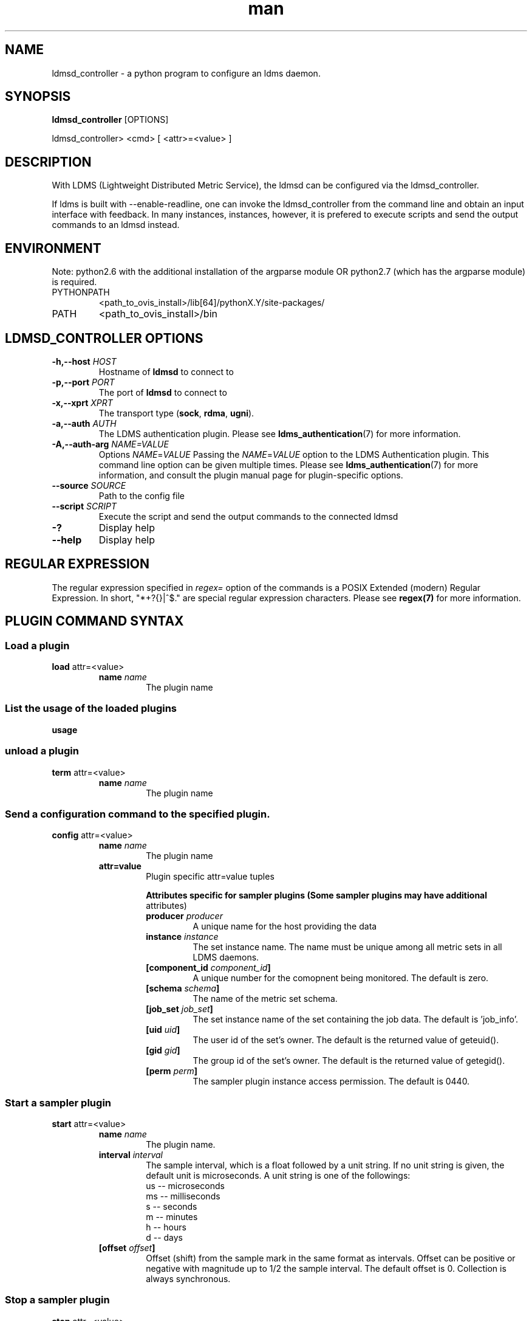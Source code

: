 .\" Manpage for ldmsd_controller
.\" Contact ovis-help@ca.sandia.gov to correct errors or typos.
.TH man 8 "19 Nov 2019" "v4.3" "ldmsd_contoller man page"

.SH NAME
ldmsd_controller \- a python program to configure an ldms daemon.

.SH SYNOPSIS
.B ldmsd_controller
[OPTIONS]

ldmsd_controller> <cmd> [ <attr>=<value> ]

.SH DESCRIPTION
With LDMS (Lightweight Distributed Metric Service), the ldmsd
can be configured via the ldmsd_controller.

If ldms is built with --enable-readline, one can invoke the ldmsd_controller
from the command line and obtain an input interface with feedback. In many
instances, instances, however, it is prefered to execute scripts and send the
output commands to an ldmsd instead.

.SH ENVIRONMENT
Note: python2.6 with the additional installation of the argparse module
OR python2.7 (which has the argparse module) is required.

.TP
PYTHONPATH
<path_to_ovis_install>/lib[64]/pythonX.Y/site-packages/
.TP
PATH
<path_to_ovis_install>/bin

.SH LDMSD_CONTROLLER OPTIONS
.TP
.BI -h,--host " HOST"
Hostname of \fBldmsd\fR to connect to
.TP
.BI -p,--port " PORT"
The port of \fBldmsd\fR to connect to
.TP
.BI -x,--xprt " XPRT"
The transport type (\fBsock\fR, \fBrdma\fR, \fBugni\fR).
.TP
.BI -a,--auth " AUTH"
The LDMS authentication plugin. Please see
.BR ldms_authentication (7)
for more information.
.TP
.BI -A,--auth-arg " NAME=VALUE "
Options
.IR NAME = VALUE
Passing the \fINAME\fR=\fIVALUE\fR option to the LDMS Authentication plugin.
This command line option can be given multiple times. Please see
.BR ldms_authentication (7)
for more information, and consult the plugin manual page for plugin-specific
options.
.TP
.BI --source " SOURCE"
.br
Path to the config file
.TP
.BI --script " SCRIPT"
.br
Execute the script and send the output commands to the connected ldmsd
.TP
.BR -?
Display help
.TP
.BR --help
Display help


.SH REGULAR EXPRESSION

The regular expression specified in \fIregex=\fR option of the commands is a
POSIX Extended (modern) Regular Expression. In short, "*+?{}|^$." are special
regular expression characters. Please see \fBregex(7)\fR for more information.


.SH PLUGIN COMMAND SYNTAX

.SS Load a plugin
.BR load
attr=<value>
.br
.RS
.TP
.BI name " name"
.br
The plugin name

.SS List the usage of the loaded plugins
.BR usage

.SS unload a plugin
.BR term
attr=<value>
.br
.RS
.TP
.BI name " name"
.br
The plugin name

.SS Send a configuration command to the specified plugin.
.BR config
attr=<value>
.RS
.TP
.BI name " name"
.br
The plugin name
.TP
.BR attr=value
.br
Plugin specific attr=value tuples

.RS
.B Attributes specific for sampler plugins (Some sampler plugins may have additional
attributes)
.TP
.BI producer " producer"
.br
A unique name for the host providing the data
.TP
.BI instance " instance"
.br
The set instance name. The name must be unique among all metric sets in all LDMS
daemons.
.TP
.BI [component_id " component_id"]
.br
A unique number for the comopnent being monitored. The default is zero.
.TP
.BI [schema " schema"]
.br
The name of the metric set schema.
.TP
.BI [job_set " job_set"]
.br
The set instance name of the set containing the job data. The default is 'job_info'.
.TP
.BI [uid " uid"]
.br
The user id of the set's owner. The default is the returned value of geteuid().
.TP
.BI [gid " gid"]
.br
The group id of the set's owner. The default is the returned value of getegid().
.TP
.BI [perm " perm"]
.br
The sampler plugin instance access permission. The default is 0440.
.RE
.RE

.SS Start a sampler plugin
.BR start
attr=<value>
.RS
.TP
.BI name " name"
.br
The plugin name.
.TP
.BI interval " interval"
.br
The sample interval, which is a float followed by a unit string.
If no unit string is given, the default unit is microseconds.
A unit string is one of the followings:
  us -- microseconds
  ms -- milliseconds
  s  -- seconds
  m  -- minutes
  h  -- hours
  d  -- days
.TP
.BI [offset " offset"]
.br
Offset (shift) from the sample mark in the same format as intervals.
Offset can be positive or negative with magnitude up to 1/2
the sample interval. The default offset is 0. Collection is always synchronous.

.RE


.SS Stop a sampler plugin
.BR stop
attr=<value>
.RS
.TP
.BI name " name"
.br
The plugin name.
.RE

.SH AUTHENTICATION COMMAND SYNTAX
.SS  Add an authentication domain
.B auth_add
\fBname\fR=\fINAME\fR
\fBplugin\fR=\fIPLUGIN\fR
[ ... \fIPLUGIN ATTRIBUTES\fR ... ]
.RS
.TP
\fBname\fR=\fINAME\fR
.br
The name of the authentication domain. This is the name referred to by
\fBlisten\fR and \fBprdcr_add\fR commands.
.TP
\fBplugin\fR=\fInone\fR|\fIovis\fR|\fImunge\fR
.br
The LDMS Authentication Plugin for this domain.
.TP
[ ... \fIPLUGIN ATTRIBUTES\fR ... ]
.br
Arbitrary plugin attributes. Please consult the manual of the authentication
plugin for more information.
.RE


.SH LISTEN COMMAND SYNTAX
.SS  Instruct ldmsd to listen to a port
.B listen
\fBport\fR=\fIPORT\fR
\fBxprt\fR=\fIsock\fR|\fIrdma\fR|\fIugni\fR|\fIfabric\fR
[\fBhost\fR=\fIHOST\fR]
[\fBauth\fR=\fIAUTH_REF\fR]
[\fBcredits\fR=\fICREDITS\fR]
[\fBrx_rate\fR=\fIRX_RATE\fR]
.RS
.TP
\fBport\fR=\fIPORT\fR
.br
The port to listen to. Also, please be sure not to use ephemeral port (ports in
the range of \fB/proc/sys/net/ip4/ip_local_port_range\fR).
.TP
\fBxprt\fR=\fIsock\fR|\fIrdma\fR|\fIugni\fR|\fIfabric\fR
.br
The type of the transport.
.TP
\fBhost\fR=\fIHOST\fR
.br
An optional hostname or IP address to bind. If not given, listen to all
addresses (0.0.0.0 or PORT).
.TP
\fBauth\fR=\fIAUTH_REF\fR
.br
Instruct \fBldmsd\fR to use \fIAUTH_REF\fR (a name reference to \fBauth\fR
object created by \fBauth_add\fR command) to authenticate connections on this
port. If not given, the port uses the default authentication method specified on
the CLI options (see \fBldmsd\fR(8) option \fB-a\fR).
.TP
.BI [credits " BYTES"]
.br
The LDMS daemon we are managing uses receive credits (measured in bytes) to
control the amount of data received on the connections established by accepting
requests to this listening endpoint. The \fRcredits\Fb value functions
similarly to the \fRcredits\fB attribute in the \fRprdcr_add\fB command,
influencing the amount of data producers created by Sampler Advertisement can
receive. The default value is determined by the command-line \fR--credit\fB
option used when starting the LDMS daemon (ldmsd). If neither the
\fR--credits\fB option nor the \fRcredits\fB attribute is specified, there is
no limit on receive credits.

.TP
.BI [rx_rate " BYTES_PER_SEC"]
.br
The receive rate limit (in bytes/second) controls the rate of data received on
the connections established by accepting requests to this listening endpoint.
Unlike \fRcredits\fB, which controls the total amount of received data, the receive
rate limit focuses on the data flow per second. If not specified, it is
unlimited.
.RE

.SH PRODUCER COMMAND SYNTAX
.SS  Add a producer to the aggregator
.BR prdcr_add
attr=<value>
.br
.RS
.TP
.BI name " name"
.br
The producer name. The producer name must be unique in an aggregator. It is independent of
any attributes specified for the metric sets or hosts.
.TP
.BI xprt " xprt"
.br
The transport name [sock, rdma, ugni]
.TP
.BI host " host"
.br
The hostname of the host
.TP
.BI type " conn_type"
.br
The connection type [active, passive]
.TP
.BI reconnect " interval"
.br
The connection retry interval, which is a float followed by a unit string.
If no unit string is given, the default unit is microseconds.
A unit string is one of the followings:
  us -- microseconds
  ms -- milliseconds
  s  -- seconds
  m  -- minutes
  h  -- hours
  d  -- days
.TP
.BI interval " interval"
.br
It is being deprecated. Please use 'reconnect'.
.TP
.BI [perm " permission"]
.br
The permission to modify the producer in the future
.TP
.BI [auth " AUTH_REF"]
.br
Instruct \fBldmsd\fR to use \fIAUTH_REF\fR (a name reference to \fBauth\fR
object created by \fBauth_add\fR command) with the connections to this
producer. If not given, the default authentication method specified on
the CLI options (see \fBldmsd\fR(8) option \fB-a\fR) is used.
.TP
.BI [rail " NUM"]
.br
The number of rail endpooints for the prdcr (default: 1).
.TP
.BI [credits " BYTES"]
.br
The send credits our ldmsd (the one we are controlling) advertises to the prdcr
(default: value from ldmsd --credits option). This limits how much outstanding
data our ldmsd holds for the prdcr. The prdcr drops messages when it does not
have enough send credits.
.TP
.BI [rx_rate " BYTES_PER_SEC"]
.br
The recv rate (bytes/sec) limit for this connection. The default is -1
(unlimited).

.RE

.SS Delete a producer from the aggregator
The producer cannot be in use or running
.br
.BR prdcr_del
attr=<value>
.RS
.TP
.BI name " name"
.br
The producer name
.RE

.SS Start a producer
.BR prdcr_start
attr=<value>
.RS
.TP
.BI name " name"
.br
The producer name
.TP
.BI [reconnect " interval"]
.br
The connection retry interval, which is a float followed by a unit string.
If no unit string is given, the default unit is microseconds.
A unit string is one of the followings:
  us -- microseconds
  ms -- milliseconds
  s  -- seconds
  m  -- minutes
  h  -- hours
  d  -- days
If unspecified, the previously configured value will be used. Optional.
.TP
.BI [interval " interval"]
.br
It is being deprecated. Please use 'reconnect'.
.RE

.SS Start all producers matching a regular expression
.BR prdcr_start_regex
attr=<value>
.RS
.TP
.BI regex " regex"
.br
A regular expression
.TP
.BI [reconnect " interval"]
.br
The connection retry interval, which is a float followed by a unit stirng.
If no unit string is given, the default unit is microseconds.
A unit string is one of the followings:
  us -- microseconds
  ms -- milliseconds
  s  -- seconds
  m  -- minutes
  h  -- hours
  d  -- days
If unspecified, the previously configured value will be used. Optional.
.TP
.BI [interval " interval"]
.br
It is being deprecated. Please use 'reconnect'.
.RE

.SS Stop a producer
.BR prdcr_stop
attr=<value>
.RS
.TP
.BI name " name"
.br
The producer name
.RE

.SS Stop all producers matching a regular expression
.BR prdcr_stop_regex
attr=<value>
.RS
.TP
.BI regex " regex"
.br
A regular expression
.RE

.SS Query producer status
.BR prdcr_status
attr=<value>
.RS
.TP
.BI [name " name"]
.br
The producer name. If none is given, the statuses of all producers are
reported.
.RE

.SS Subscribe for stream data from all matching producers
.BR prdcr_subsribe
.RS
.TP
.BI regex " regex"
.br
The regular expression matching producer name
.TP
.BI stream " stream"
.br
The stream name
.RE

.SH UPDATER COMMAND SYNTAX
.SS Add an updater process that will periodically sample producer metric sets
.BR updtr_add
attr=<value>
.RS
.TP
.BI name " name"
.br
The update policy name. The policy name should be unique. It is independent of
any attributes specified for the metric sets or hosts.
.TP
.BI interval " interval"
.br
The update/collect interval, which is a float followed by a unit string.
If no unit string is given, the default unit is microseconds.
A unit string is one of the followings:
  us -- microseconds
  ms -- milliseconds
  s  -- seconds
  m  -- minutes
  h  -- hours
  d  -- days
.TP
.BI [offset " offset"]
.br
Offset for synchronized aggregation. Optional.
.TP
.BI [push " onchange|true" ]
.br
Push mode: 'onchange' and 'true'. 'onchange' means the Updater will get an
update whenever the set source ends a transaction or pushes the update. 'true'
means the Updater will receive an update only when the set source pushes the
update. If `push` is used, `auto_interval` cannot be `true`.
.TP
.BI [auto_interval " true|false "]
If true, the updater will schedule set updates according to the update hint. The
sets with no hints will not be updated. If false, the updater will schedule the
set updates according to the given interval and offset values. If not specified,
the value is \fIfalse\fR.
.TP
.BI [perm " permission"]
.br
The permission to modify the updater in the future
.RE

.SS Remove an updater from the configuration
.BR updtr_del
attr=<value>
.RS
.TP
.BI name " name"
.br
The update policy name
.RE

.SS Add a match condition that specifies the sets to update.
.BR updtr_match_add
attr=<value>
.RS
.TP
.BI name " name"
.br
The update policy name
.TP
.BI regex " regex"
.br
The regular expression
.TP
.BI match " match (inst|schema)"
.br
The value with which to compare; if match=inst,
the expression will match the set's instance name, if
match=schema, the expression will match the set's
schema name.
.RE

.SS Remove a match condition from the Updater.
.BR updtr_match_del
attr=<value>
.RS
.TP
.BI name " name"
.br
The update policy name
.TP
.BI regex " regex"
.br
The regular expression
.TP
.BI match " match (inst|schema)"
.br
The value with which to compare; if match=inst,
the expression will match the set's instance name, if
match=schema, the expression will match the set's
schema name.
.RE

.SS Add matching producers to an updater policy
This is required before starting the updater.

.BR updtr_prdcr_add
attr=<value>
.RS
.TP
.BI name " name"
.br
The update policy name
.TP
.BI regex " regex"
.br
A regular expression matching zero or more producers
.RE

.SS Remove matching producers to an updater policy
.BR updtr_prdcr_del
attr=<value>
.RS
.TP
.BI name " name"
.br
The update policy name
.TP
.BI regex " regex"
.br
A regular expression matching zero or more producers
.RE

.SS Start updaters.
.BR updtr_start
attr=<value>
.RS
.TP
.BI name " name"
.br
The update policy name
.TP
.BI [interval " interval"]
.br
The update interval, which is a float followed by a unit string.
If no unit string is given, the default unit is microseconds.
A unit string is one of the followings:
  us -- microseconds
  ms -- milliseconds
  s  -- seconds
  m  -- minutes
  h  -- hours
  d  -- days
If this is not specified, the previously configured value will be used. Optional.
.TP
.BI [offset " offset"]
.br
Offset for synchronized aggregation. Optional.
.RE

.SS Stop an updater.
The Updater must be stopped in order to change it's configuration.

.BR updtr_stop
attr=<value>
.RS
.TP
.BI name " name"
.br
The update policy name
.RE

.SS Query the updater status
.BR updtr_status
attr=<value>
.RS
.TP
.BI [name " name"]
.br
The updater name. If none is given, the statuses of all updaters are
reported.
.TP
.BI [reset " value"]
.br
If true, reset the updater's counters after returning the values.
The default is false.
.RE

.SS Query the updaters' list of regular expressions to match set names or set schemas
.BR updtr_match_list
attr=<value>
.RS
.TP
.BI [name " name"]
.br
The Updater name. If none is given, all updaters' regular expression lists will be returned.

.SH STORE COMMAND SYNTAX
.SS Create a Storage Policy and open/create the storage instance.
.BR strgp_add
attr=<value>
.RS
.TP
.BI name " name"
.br
The unique storage policy name.
.TP
.BI plugin " plugin"
.br
The name of the storage backend.
.TP
.BI container " container"
.br
The storage backend container name.
.TP
.BI [schema " schema"]
.br
The schema name of the metric set to store. If 'schema' is given, 'regex' is ignored. Either 'schema' or 'regex' must be given.
.TP
.BI [regex " regex"]
.br
a regular expression matching set schemas. It must be used with decomposition. Either 'schema' or 'regex' must be given.
.TP
.BI [perm " permission"]
.br
The permission to modify the storage in the future
.RE

.SS Remove a Storage Policy
All updaters must be stopped in order for a storage policy to be deleted
.br
.BR strgp_del
attr=<value>
.RS
.TP
.BI name " name"
.br
The storage policy name
.RE

.SS Add a regular expression used to identify the producers this storage policy will apply to.
If no producers are added to the storage policy, the storage policy will apply
on all producers.
.br
.BR strgp_prdcr_add
attr=<value>
.RS
.TP
.BI name " name"
.br
The storage policy name
.TP
.BI regex " name"
.br
A regular expression matching metric set producers.
.RE


.SS Remove a regular expression from the producer match list
.BR strgp_prdcr_del
attr=<value>
.RS
.BI name " name"
.br
The storage policy name
.TP
.BI regex " regex"
.br
The regex of the producer to remove.
.RE


.SS Add the name of a metric to store
.BR strgp_metric_add
attr=<value>
.RS
.BI name " name"
.br
The storage policy name
.TP
.BI metric " metric"
.br
The metric name. If the metric list is NULL, all metrics in the metric set will be stored.
.RE

.SS Remove a metric from the set of stored metrics.
.BR strgp_metric_del
attr=<value>
.RS
.BI name " name"
.br
The storage policy name
.TP
.BI metric " metric"
.br
The metric to remove
.RE

.SS Start a storage policy.
.BR strgp_start
attr=<value>
.RS
.BI name " name"
.br
The storage policy name
.RE


.SS Stop a storage policy.
A storage policy must be stopped in order to change its configuration.

.BR strgp_stop
attr=<value>
.RS
.BI name " name"
.br
The storage policy name
.RE

.SS Query the storage policy status
.BR strgp_status
attr=<value>
.RS
.TP
.BI [name " name"]
.br
The storage policy name. If none is given, the statuses of all storage policies
are reported.
.RE

.SH FAILOVER COMMAND SYNTAX

Please see \fBldmsd_failover\fR(7).


.SH SETGROUP COMMAND SYNTAX

Please see \fBldmsd_setgroup\fR(7).

.SH STREAM COMMAND SYNTAX
.SS Publish data to the named stream
.BR plublish
attr=<value>
.RS
.TP
.BI name " name"
.br
The stream name
.TP
.BI data " data"
.br
The data to publish
.RE

.SS Subscribe to a stream on matching producers
.BR prdcr_subscribe
attr=<value>
.RS
.TP
.BI regex " PRDCR_REGEX"
.br
A regular expression matching PRODUCER names
.TP
.BI stream " STREAM_NAME_OR_REGEX"
.br
The stream name or regular expression
.TP
.BI [rx_rate " BYTES_PER_SECOND"]
.br
The recv rate (bytes/sec) limit for the matching streams. The default is -1
(unlimited).
.RE

.SH LDMS DAEMON COMMAND SYNTAX
.SS Changing the log levels of LDMSD infrastructures
.BR loglevel
attr=<value> (deprecated)

.BR log_level
attr=<value>
.TP
.BI level " string"
.br
A string specifying the log levels to be enabled

The valid string are "default", "quiet", and a comma-separated list of DEBUG, INFO, WARN, ERROR, and CRITICAL. It is case insensitive. "default" means to set the log level to the defaul log level. "quiet" means disable the log messages. We note that "<level>," and "<level>" give different results. "<level>" -- a single level name -- sets the log level to the given level and all the higher severity levels. In contrast, "<level>," -- a level name followed by a comma -- sets the log level to only the given level.
.TP
.BI [name " name"]
.br
A logger name
.TP
.BI [regex " regex"]
.br
A regular expression matching logger names. If neither 'name' or 'regex' is given, the command sets the default log level to the given level. For example, 'regex=xprt.*' will change the transport-related log levels. Use log_status to query the available log infrastructures.
.RE

.SS Query LDMSD's log information
.BR log_status
attr=<value>
.RS
.BI [name " value"]
.br
A logger name
.RE

.SS Exit the connected LDMS daemon gracefully
.BR daemon_exit

.SS Query the connected LDMS daemon status
.BR daemon_status


.SS Tell the daemon to dump it's internal state to the log file.
.BR status
<type> [name=<value>]
.RS
.BI [ type]
.br
Reports only the specified objects. The choices are prdcr, updtr and strgp.
.RS
prdcr: list the state of all producers.
.br
updtr: list the state of all update policies.
.br
strgp: list the state of all storage policies.
.RE
.TP
.RI [name " value"]
The object name of which the status will be reported.
.RE

.SH SET COMMAND SYNTAX

.SS Set the user data value for a metric in a metric set.
.br
.BR udata
attr=<value>
.RS
.TP
.BI set " set"
.br
The sampler plugin name
.TP
.BI metric " metric"
.br
The metric name
.TP
.BI udata " udata"
.br
The desired user-data. This is a 64b unsigned integer.
.RE

.SS Set the user data of multiple metrics using regular expression.
The user data of the first matched metric is set to the base value.
The base value is incremented by the given 'incr' value and then
sets to the user data of the consecutive matched metric and so on.
.br
.BR udata_regex
attr=<value>
.RS
.TP
.BI set " set"
.br
The metric set name.
.TP
.BI regex " regex"
.br
A regular expression to match metric names to be set
.TP
.BI base " base"
.br
The base value of user data (uint64)
.TP
.BI [incr " incr"]
.br
Increment value (int). The default is 0. If incr is 0,
the user data of all matched metrics are set
to the base value. Optional.
.RE

.SS Change the security parameters of LDMS sets using regular expression.
The set security change affects only the new clients or the new connections.
The clients that already have access to the set will be able to continue to get
set updates, regardless of their permission.

To apply the new set security to the aggregators, on the first level
aggregator, users will stop and start the producer from which the set has been
aggregated. After the connection has been re-established, the first-level
aggregator can see the set if its permission matches the new set security.
There are no steps to perform on higher-level aggregators. Given that the
first-level aggregator has permission to see the set, it will compare the
second-level aggregator’s permission with the set security after successfully
looking up the set. The second-level aggregator will be able to look up the set
if it has permission to do so. The process continues on the higher-level
aggregators automatically.
.br
.BR set_sec_mod
attr=<value>
.RS
.TP
.BI regex " regex
.br
A regular expression to match set instance names
.TP
.BI [uid " uid"]
.br
An existing user name string or a UID. Optional
.TP
.BI [gid " gid"]
.br
A GID. Optional
.TP
.BI [perm " perm"]
.br
An octal number representing the permission bits. Optional
.RE

.SH STATISTICS COMMAND SYNTAX

.SS Display the IO thread statistics
.br
.BR thread_stats
attr=<value>
.RS
.TP
.BI [reset " true|false"]
.br
If true, reset the thread statistics after returning the values. The default is false.
.RE

.SS Display the transport operation statistics
.br
.BR xprt_stats
attr=<value>
.RS
.TP
.BI [reset " true|false"]
.br
If true, reset the statistics after returning the values. The default is false.
.RE

.SS Display the statistics of updaters' update time per set
.br
.BR update_time_stats
attr=<value>
.RS
.TP
.BI [reset " true|false"]
.br
If true, reset the update time statistics after returning the values. The default is false.
.TP
.BI [name " name"]
.br
An updater name. Only the statistics of the given updater will be reported and reset if reset is true.
.RE

.SS Display the statistics of storage policy's store time per set
.br
.BR store_time_stats
attr=<value>
.RS
.TP
.BI [reset " true|false"]
.br
If true, reset the store time statistics after returning the values. The default is false.
.TP
.BI [name " name"]
.br
A storage policy name. Only the statistics of the given storage policy will be reported and reset if reset is true.
.RE

.SH MISC COMMAND SYNTAX

.SS Display the list of available commands
.br
.BR help
<command>
.RS
.RI [ command]
.br
If a command is given, the help of the command will be printed. Otherwise, only
the available command names are printed.
.RE

.SS Get the LDMS version the running LDMSD is based on.
.BR version

.SS Launch a subshell to do arbitrary commands
.BR ! shell-command

.SS Comment (a skipped line)
.BR # comment-string

.SH BUGS
No known bugs.

.SH EXAMPLES
.SS
Example of a script to add producers to updaters
.nf
> more add_prdcr.sh
#!/bin/bash

SOCKDIR=/XXX/run/ldmsd
portbase=61100
port1=`expr $portbase + 1`
port2=`expr $portbase + 2`
port3=`expr $portbase + 3`

echo "prdcr_add name=localhost2 host=localhost type=active xprt=sock port=$port2 reconnect=20000000"
echo "prdcr_start name=localhost2"
echo "prdcr_add name=localhost1 host=localhost type=active xprt=sock port=$port1 reconnect=20000000"
echo "prdcr_start name=localhost1"
echo "updtr_add name=policy5_h1 interval=2000000 offset=0"
echo "updtr_prdcr_add name=policy5_h1 regex=localhost1"
echo "updtr_start name=policy5_h1"
echo "updtr_add name=policy5_h2 interval=5000000 offset=0"
echo "updtr_prdcr_add name=policy5_h2 regex=localhost2"
echo "updtr_start name=policy5_h2"
.fi

.SS
Example of a script to add and start stores
.nf
> more add_store.sh
#!/bin/bash

# whole path must exist
STORE_PATH=/XXX/ldmstest/store
mkdir -p $STORE_PATH
sleep 1

# CSV
echo "load name=store_csv"
echo "config name=store_csv path=$STORE_PATH action=init altheader=0 rollover=30 rolltype=1"
echo "config name=store_csv action=custom container=csv schema=cray_aries_r altheader=1  userdata=0"

echo "strgp_add name=policy_mem plugin=store_csv container=csv schema=meminfo"
echo "strgp_start name=policy_mem"

#echo "strgp_add name=csv_memfoo_policy plugin=store_csv container=meminfo schema=meminfo_foo"
#echo "strgp_prdcr_add name=csv_memfoo_policy regex=localhost*"
#echo "strgp_start name=csv_memfoo_policy"
.fi

.SS
Example to start an ldmsd and use ldmsd_controller to call a script
.nf
> ldmsd -x sock:11111 -l log.txt
> ldmsd_controller --host localhost --port 11111 --xprt sock --script myscript.sh
.fi

.SS
Example of updtr_match_list's report
.nf
ldmsd_controller> updtr_add name=meminfo_vmstat interval=1000000 offset=100000
ldmsd_controller> updtr_match_add name=meminfo_vmstat regex=meminfo match=schema
ldmsd_controller> updtr_match_add name=meminfo_vmstat regex=vmstat match=schema
ldmsd_controller>
ldmsd_controller> updtr_add name=node01_procstat2 interval=2000000 offset=100000
ldmsd_controller> updtr_match_add name=node01_procstat2 regex=node01/procstat2 match=inst
ldmsd_controller> updtr_match_list
Updater Name      Regex              Selector
----------------- ------------------ --------------
meminfo_vmstat
                  vmstat             schema
                  meminfo            schema
node01_procstat2
                  node01/procstat2   inst
ldmsd_controller>
.fi

.SS
Example of log_status's report
.nf
ldmsd_controller> log_status
Name                 Levels                         Description
-------------------- ------------------------------ ------------------------------
ldmsd (default)      ERROR,CRITICAL                 The default log subsystem
config               default                        Messages for the configuration infrastructure
failover             default                        Messages for the failover infrastructure
producer             default                        Messages for the producer infrastructure
sampler              default                        Messages for the common sampler infrastructure
store                default                        Messages for the common storage infrastructure
stream               default                        Messages for the stream infrastructure
updater              default                        Messages for the updater infrastructure
xprt.ldms            default                        Messages for ldms
xprt.zap             default                        Messages for Zap
xprt.zap.sock        default                        Messages for zap_sock
----------------------------------------------------------------------------------
The loggers with the Log Level as 'default' use the same log level as the
default logger (ldmsd). When the default log level changes, their log levels
change accordingly.

# Change the log level of the config infrastructure to INFO and above
ldmsd_controller> loglevel name=config level=INFO
ldmsd_controller> log_status
Name                 Log Level                      Description
-------------------- ------------------------------ ------------------------------
ldmsd (default)      ERROR,CRITICAL                 The default log subsystem
config               INFO,WARNING,ERROR,CRITICAL    Messages for the configuration infrastructure
failover             default                        Messages for the failover infrastructure
producer             default                        Messages for the producer infrastructure
sampler              default                        Messages for the common sampler infrastructure
store                default                        Messages for the common storage infrastructure
stream               default                        Messages for the stream infrastructure
updater              default                        Messages for the updater infrastructure
xprt.ldms            default                        Messages for ldms
xprt.zap             default                        Messages for Zap
xprt.zap.sock        default                        Messages for zap_sock
----------------------------------------------------------------------------------
The loggers with the Log Level as 'default' use the same log level as the
default logger (ldmsd). When the default log level changes, their log levels
change accordingly.

# Change the transport-related log levels to ERROR. That is, only the ERROR messages will be reported.
ldmsd_controller> loglevel regex=xprt.* level=ERROR,
ldmsd_controller> log_status
Name                 Log Level                      Description
-------------------- ------------------------------ ------------------------------
ldmsd (default)      ERROR,CRITICAL                 The default log subsystem
config               INFO,WARNING,ERROR,CRITICAL    Messages for the configuration infrastructure
failover             default                        Messages for the failover infrastructure
producer             default                        Messages for the producer infrastructure
sampler              default                        Messages for the common sampler infrastructure
store                default                        Messages for the common storage infrastructure
stream               default                        Messages for the stream infrastructure
updater              default                        Messages for the updater infrastructure
xprt.ldms            ERROR,                         Messages for ldms
xprt.zap             ERROR,                         Messages for Zap
xprt.zap.sock        ERROR,                         Messages for zap_sock
----------------------------------------------------------------------------------
The loggers with the Log Level as 'default' use the same log level as the
default logger (ldmsd). When the default log level changes, their log levels
change accordingly.

# Set the log levels of all infrastructures to the default level
ldmsd_controller> loglevel regex=.* level=default
ldmsd_controller> log_status
Name                 Log Level                      Description
-------------------- ------------------------------ ------------------------------
ldmsd (default)      ERROR,CRITICAL                 The default log subsystem
config               default                        Messages for the configuration infrastructure
failover             default                        Messages for the failover infrastructure
producer             default                        Messages for the producer infrastructure
sampler              default                        Messages for the common sampler infrastructure
store                default                        Messages for the common storage infrastructure
stream               default                        Messages for the stream infrastructure
updater              default                        Messages for the updater infrastructure
xprt.ldms            default                        Messages for ldms
xprt.zap             default                        Messages for Zap
xprt.zap.sock        default                        Messages for zap_sock
----------------------------------------------------------------------------------
The loggers with the Log Level as 'default' use the same log level as the
default logger (ldmsd). When the default log level changes, their log levels
change accordingly.

# Get the information of a specific log infrastructure
ldmsd_controller> log_status name=config
Name                 Log Level                      Description
-------------------- ------------------------------ ------------------------------
ldmsd (default)      ERROR,CRITICAL                 The default log subsystem
config               default                        Messages for the configuration infrastructure
----------------------------------------------------------------------------------
The loggers with the Log Level as 'default' use the same log level as the
default logger (ldmsd). When the default log level changes, their log levels
change accordingly.
ldmsd_controller>
.fi

.SH SEE ALSO
ldmsd(8), ldmsctl(8), ldms_quickstart(7), ldmsd_failover(7), ldmsd_setgroup(7)
